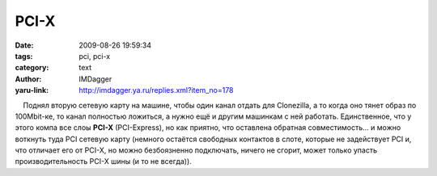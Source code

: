 PCI-X
=====
:date: 2009-08-26 19:59:34
:tags: pci, pci-x
:category: text
:author: IMDagger
:yaru-link: http://imdagger.ya.ru/replies.xml?item_no=178

    Поднял вторую сетевую карту на машине, чтобы один канал отдать для
Clonezilla, а то когда оно тянет образ по 100Mbit-ке, то канал полностью
ложиться, а нужно ещё и другим машинкам с ней работать. Единственное,
что у этого компа все слоы **PCI-X** (PCI-Express), но как приятно, что
оставлена обратная совместимость… и можно воткнуть туда PCI сетевую
карту (немного остаётся свободных контактов в слоте, которые не
задействует PCI и, что отличает его от PCI-X, но можно безбоязненно
подключать, ничего не сгорит, может только упасть производительность
PCI-X шины (и то не всегда)).

